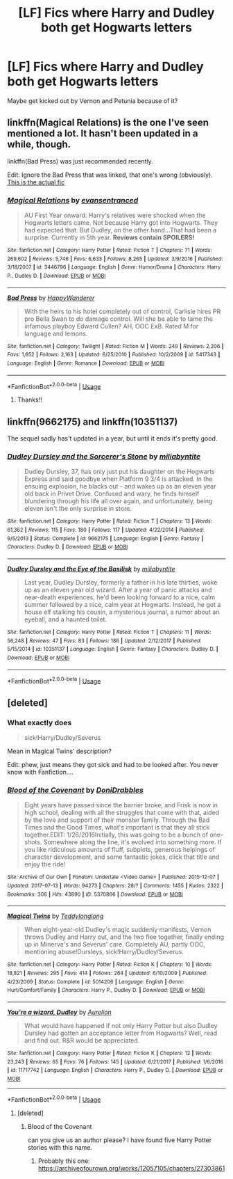 #+TITLE: [LF] Fics where Harry and Dudley both get Hogwarts letters

* [LF] Fics where Harry and Dudley both get Hogwarts letters
:PROPERTIES:
:Author: Sorkaro
:Score: 3
:DateUnix: 1527868128.0
:DateShort: 2018-Jun-01
:FlairText: Request
:END:
Maybe get kicked out by Vernon and Petunia because of it?


** linkffn(Magical Relations) is the one I've seen mentioned a lot. It hasn't been updated in a while, though.

linkffn(Bad Press) was just recommended recently.

Edit: Ignore the Bad Press that was linked, that one's wrong (obviously). [[https://fanfiction.net/s/11619807/1/Bad-Press][This is the actual fic]]
:PROPERTIES:
:Author: jpk17041
:Score: 5
:DateUnix: 1527870977.0
:DateShort: 2018-Jun-01
:END:

*** [[https://www.fanfiction.net/s/3446796/1/][*/Magical Relations/*]] by [[https://www.fanfiction.net/u/651163/evansentranced][/evansentranced/]]

#+begin_quote
  AU First Year onward: Harry's relatives were shocked when the Hogwarts letters came. Not because Harry got into Hogwarts. They had expected that. But Dudley, on the other hand...That had been a surprise. Currently in 5th year. *Reviews contain SPOILERS!*
#+end_quote

^{/Site/:} ^{fanfiction.net} ^{*|*} ^{/Category/:} ^{Harry} ^{Potter} ^{*|*} ^{/Rated/:} ^{Fiction} ^{T} ^{*|*} ^{/Chapters/:} ^{71} ^{*|*} ^{/Words/:} ^{269,602} ^{*|*} ^{/Reviews/:} ^{5,746} ^{*|*} ^{/Favs/:} ^{6,633} ^{*|*} ^{/Follows/:} ^{8,265} ^{*|*} ^{/Updated/:} ^{3/9/2016} ^{*|*} ^{/Published/:} ^{3/18/2007} ^{*|*} ^{/id/:} ^{3446796} ^{*|*} ^{/Language/:} ^{English} ^{*|*} ^{/Genre/:} ^{Humor/Drama} ^{*|*} ^{/Characters/:} ^{Harry} ^{P.,} ^{Dudley} ^{D.} ^{*|*} ^{/Download/:} ^{[[http://www.ff2ebook.com/old/ffn-bot/index.php?id=3446796&source=ff&filetype=epub][EPUB]]} ^{or} ^{[[http://www.ff2ebook.com/old/ffn-bot/index.php?id=3446796&source=ff&filetype=mobi][MOBI]]}

--------------

[[https://www.fanfiction.net/s/5417343/1/][*/Bad Press/*]] by [[https://www.fanfiction.net/u/1820113/HappyWanderer][/HappyWanderer/]]

#+begin_quote
  With the heirs to his hotel completely out of control, Carlisle hires PR pro Bella Swan to do damage control. Will she be able to tame the infamous playboy Edward Cullen? AH, OOC ExB. Rated M for language and lemons.
#+end_quote

^{/Site/:} ^{fanfiction.net} ^{*|*} ^{/Category/:} ^{Twilight} ^{*|*} ^{/Rated/:} ^{Fiction} ^{M} ^{*|*} ^{/Words/:} ^{249} ^{*|*} ^{/Reviews/:} ^{2,206} ^{*|*} ^{/Favs/:} ^{1,652} ^{*|*} ^{/Follows/:} ^{2,163} ^{*|*} ^{/Updated/:} ^{6/25/2010} ^{*|*} ^{/Published/:} ^{10/2/2009} ^{*|*} ^{/id/:} ^{5417343} ^{*|*} ^{/Language/:} ^{English} ^{*|*} ^{/Genre/:} ^{Romance} ^{*|*} ^{/Download/:} ^{[[http://www.ff2ebook.com/old/ffn-bot/index.php?id=5417343&source=ff&filetype=epub][EPUB]]} ^{or} ^{[[http://www.ff2ebook.com/old/ffn-bot/index.php?id=5417343&source=ff&filetype=mobi][MOBI]]}

--------------

*FanfictionBot*^{2.0.0-beta} | [[https://github.com/tusing/reddit-ffn-bot/wiki/Usage][Usage]]
:PROPERTIES:
:Author: FanfictionBot
:Score: 2
:DateUnix: 1527871005.0
:DateShort: 2018-Jun-01
:END:

**** Thanks!!
:PROPERTIES:
:Author: Sorkaro
:Score: 1
:DateUnix: 1527878571.0
:DateShort: 2018-Jun-01
:END:


** linkffn(9662175) and linkffn(10351137)

The sequel sadly has't updated in a year, but until it ends it's pretty good.
:PROPERTIES:
:Author: LocalMadman
:Score: 4
:DateUnix: 1527887035.0
:DateShort: 2018-Jun-02
:END:

*** [[https://www.fanfiction.net/s/9662175/1/][*/Dudley Dursley and the Sorcerer's Stone/*]] by [[https://www.fanfiction.net/u/401480/miliabyntite][/miliabyntite/]]

#+begin_quote
  Dudley Dursley, 37, has only just put his daughter on the Hogwarts Express and said goodbye when Platform 9 3/4 is attacked. In the ensuing explosion, he blacks out - and wakes up as an eleven year old back in Privet Drive. Confused and wary, he finds himself blundering through his life all over again, and unfortunately, being eleven isn't the only surprise in store.
#+end_quote

^{/Site/:} ^{fanfiction.net} ^{*|*} ^{/Category/:} ^{Harry} ^{Potter} ^{*|*} ^{/Rated/:} ^{Fiction} ^{T} ^{*|*} ^{/Chapters/:} ^{13} ^{*|*} ^{/Words/:} ^{61,362} ^{*|*} ^{/Reviews/:} ^{115} ^{*|*} ^{/Favs/:} ^{180} ^{*|*} ^{/Follows/:} ^{117} ^{*|*} ^{/Updated/:} ^{4/22/2014} ^{*|*} ^{/Published/:} ^{9/5/2013} ^{*|*} ^{/Status/:} ^{Complete} ^{*|*} ^{/id/:} ^{9662175} ^{*|*} ^{/Language/:} ^{English} ^{*|*} ^{/Genre/:} ^{Fantasy} ^{*|*} ^{/Characters/:} ^{Dudley} ^{D.} ^{*|*} ^{/Download/:} ^{[[http://www.ff2ebook.com/old/ffn-bot/index.php?id=9662175&source=ff&filetype=epub][EPUB]]} ^{or} ^{[[http://www.ff2ebook.com/old/ffn-bot/index.php?id=9662175&source=ff&filetype=mobi][MOBI]]}

--------------

[[https://www.fanfiction.net/s/10351137/1/][*/Dudley Dursley and the Eye of the Basilisk/*]] by [[https://www.fanfiction.net/u/401480/miliabyntite][/miliabyntite/]]

#+begin_quote
  Last year, Dudley Dursley, formerly a father in his late thirties, woke up as an eleven year old wizard. After a year of panic attacks and near-death experiences, he'd been looking forward to a nice, calm summer followed by a nice, calm year at Hogwarts. Instead, he got a house elf stalking his cousin, a mysterious journal, a rumor about an eyeball, and a haunted toilet.
#+end_quote

^{/Site/:} ^{fanfiction.net} ^{*|*} ^{/Category/:} ^{Harry} ^{Potter} ^{*|*} ^{/Rated/:} ^{Fiction} ^{T} ^{*|*} ^{/Chapters/:} ^{11} ^{*|*} ^{/Words/:} ^{56,248} ^{*|*} ^{/Reviews/:} ^{47} ^{*|*} ^{/Favs/:} ^{83} ^{*|*} ^{/Follows/:} ^{186} ^{*|*} ^{/Updated/:} ^{2/12/2017} ^{*|*} ^{/Published/:} ^{5/15/2014} ^{*|*} ^{/id/:} ^{10351137} ^{*|*} ^{/Language/:} ^{English} ^{*|*} ^{/Genre/:} ^{Fantasy} ^{*|*} ^{/Characters/:} ^{Dudley} ^{D.} ^{*|*} ^{/Download/:} ^{[[http://www.ff2ebook.com/old/ffn-bot/index.php?id=10351137&source=ff&filetype=epub][EPUB]]} ^{or} ^{[[http://www.ff2ebook.com/old/ffn-bot/index.php?id=10351137&source=ff&filetype=mobi][MOBI]]}

--------------

*FanfictionBot*^{2.0.0-beta} | [[https://github.com/tusing/reddit-ffn-bot/wiki/Usage][Usage]]
:PROPERTIES:
:Author: FanfictionBot
:Score: 1
:DateUnix: 1527887050.0
:DateShort: 2018-Jun-02
:END:


** [deleted]
:PROPERTIES:
:Score: 1
:DateUnix: 1527882133.0
:DateShort: 2018-Jun-02
:END:

*** What exactly does

#+begin_quote
  sick!Harry/Dudley/Severus
#+end_quote

Mean in Magical Twins' description?

Edit: phew, just means they got sick and had to be looked after. You never know with Fanfiction....
:PROPERTIES:
:Author: Lamenardo
:Score: 3
:DateUnix: 1528268059.0
:DateShort: 2018-Jun-06
:END:


*** [[https://archiveofourown.org/works/5370866][*/Blood of the Covenant/*]] by [[https://www.archiveofourown.org/users/DoniDrabbles/pseuds/DoniDrabbles][/DoniDrabbles/]]

#+begin_quote
  Eight years have passed since the barrier broke, and Frisk is now in high school, dealing with all the struggles that come with that, aided by the love and support of their monster family. Through the Bad Times and the Good Times, what's important is that they all stick together.EDIT: 1/26/2016Initially, this was going to be a bunch of one-shots. Somewhere along the line, it's evolved into something more. If you like ridiculous amounts of fluff, subplots, generous helpings of character development, and some fantastic jokes, click that title and enjoy the ride!
#+end_quote

^{/Site/:} ^{Archive} ^{of} ^{Our} ^{Own} ^{*|*} ^{/Fandom/:} ^{Undertale} ^{<Video} ^{Game>} ^{*|*} ^{/Published/:} ^{2015-12-07} ^{*|*} ^{/Updated/:} ^{2017-07-13} ^{*|*} ^{/Words/:} ^{94273} ^{*|*} ^{/Chapters/:} ^{28/?} ^{*|*} ^{/Comments/:} ^{1455} ^{*|*} ^{/Kudos/:} ^{2322} ^{*|*} ^{/Bookmarks/:} ^{306} ^{*|*} ^{/Hits/:} ^{43890} ^{*|*} ^{/ID/:} ^{5370866} ^{*|*} ^{/Download/:} ^{[[https://archiveofourown.org/downloads/Do/DoniDrabbles/5370866/Blood%20of%20the%20Covenant.epub?updated_at=1499972717][EPUB]]} ^{or} ^{[[https://archiveofourown.org/downloads/Do/DoniDrabbles/5370866/Blood%20of%20the%20Covenant.mobi?updated_at=1499972717][MOBI]]}

--------------

[[https://www.fanfiction.net/s/5014206/1/][*/Magical Twins/*]] by [[https://www.fanfiction.net/u/1562726/Teddylonglong][/Teddylonglong/]]

#+begin_quote
  When eight-year-old Dudley's magic suddenly manifests, Vernon throws Dudley and Harry out, and the two flee together, finally ending up in Minerva's and Severus' care. Completely AU, partly OOC, mentioning abuse!Dursleys, sick!Harry/Dudley/Severus.
#+end_quote

^{/Site/:} ^{fanfiction.net} ^{*|*} ^{/Category/:} ^{Harry} ^{Potter} ^{*|*} ^{/Rated/:} ^{Fiction} ^{K} ^{*|*} ^{/Chapters/:} ^{10} ^{*|*} ^{/Words/:} ^{18,821} ^{*|*} ^{/Reviews/:} ^{295} ^{*|*} ^{/Favs/:} ^{414} ^{*|*} ^{/Follows/:} ^{264} ^{*|*} ^{/Updated/:} ^{6/10/2009} ^{*|*} ^{/Published/:} ^{4/23/2009} ^{*|*} ^{/Status/:} ^{Complete} ^{*|*} ^{/id/:} ^{5014206} ^{*|*} ^{/Language/:} ^{English} ^{*|*} ^{/Genre/:} ^{Hurt/Comfort/Family} ^{*|*} ^{/Characters/:} ^{Harry} ^{P.,} ^{Dudley} ^{D.} ^{*|*} ^{/Download/:} ^{[[http://www.ff2ebook.com/old/ffn-bot/index.php?id=5014206&source=ff&filetype=epub][EPUB]]} ^{or} ^{[[http://www.ff2ebook.com/old/ffn-bot/index.php?id=5014206&source=ff&filetype=mobi][MOBI]]}

--------------

[[https://www.fanfiction.net/s/11717742/1/][*/You're a wizard, Dudley/*]] by [[https://www.fanfiction.net/u/3211237/Aurelion][/Aurelion/]]

#+begin_quote
  What would have happened if not only Harry Potter but also Dudley Dursley had gotten an acceptance letter from Hogwarts? Well, read and find out. R&R would be appreciated.
#+end_quote

^{/Site/:} ^{fanfiction.net} ^{*|*} ^{/Category/:} ^{Harry} ^{Potter} ^{*|*} ^{/Rated/:} ^{Fiction} ^{K} ^{*|*} ^{/Chapters/:} ^{12} ^{*|*} ^{/Words/:} ^{23,243} ^{*|*} ^{/Reviews/:} ^{65} ^{*|*} ^{/Favs/:} ^{76} ^{*|*} ^{/Follows/:} ^{145} ^{*|*} ^{/Updated/:} ^{6/21/2017} ^{*|*} ^{/Published/:} ^{1/6/2016} ^{*|*} ^{/id/:} ^{11717742} ^{*|*} ^{/Language/:} ^{English} ^{*|*} ^{/Characters/:} ^{Harry} ^{P.,} ^{Dudley} ^{D.} ^{*|*} ^{/Download/:} ^{[[http://www.ff2ebook.com/old/ffn-bot/index.php?id=11717742&source=ff&filetype=epub][EPUB]]} ^{or} ^{[[http://www.ff2ebook.com/old/ffn-bot/index.php?id=11717742&source=ff&filetype=mobi][MOBI]]}

--------------

*FanfictionBot*^{2.0.0-beta} | [[https://github.com/tusing/reddit-ffn-bot/wiki/Usage][Usage]]
:PROPERTIES:
:Author: FanfictionBot
:Score: 1
:DateUnix: 1527885143.0
:DateShort: 2018-Jun-02
:END:

**** [deleted]
:PROPERTIES:
:Score: 1
:DateUnix: 1527887042.0
:DateShort: 2018-Jun-02
:END:

***** Blood of the Covenant

can you give us an author please? I have found five Harry Potter stories with this name.
:PROPERTIES:
:Author: huey4321
:Score: 1
:DateUnix: 1528240283.0
:DateShort: 2018-Jun-06
:END:

****** Probably this one: [[https://archiveofourown.org/works/12057105/chapters/27303861]]
:PROPERTIES:
:Author: Lamenardo
:Score: 1
:DateUnix: 1528281061.0
:DateShort: 2018-Jun-06
:END:
